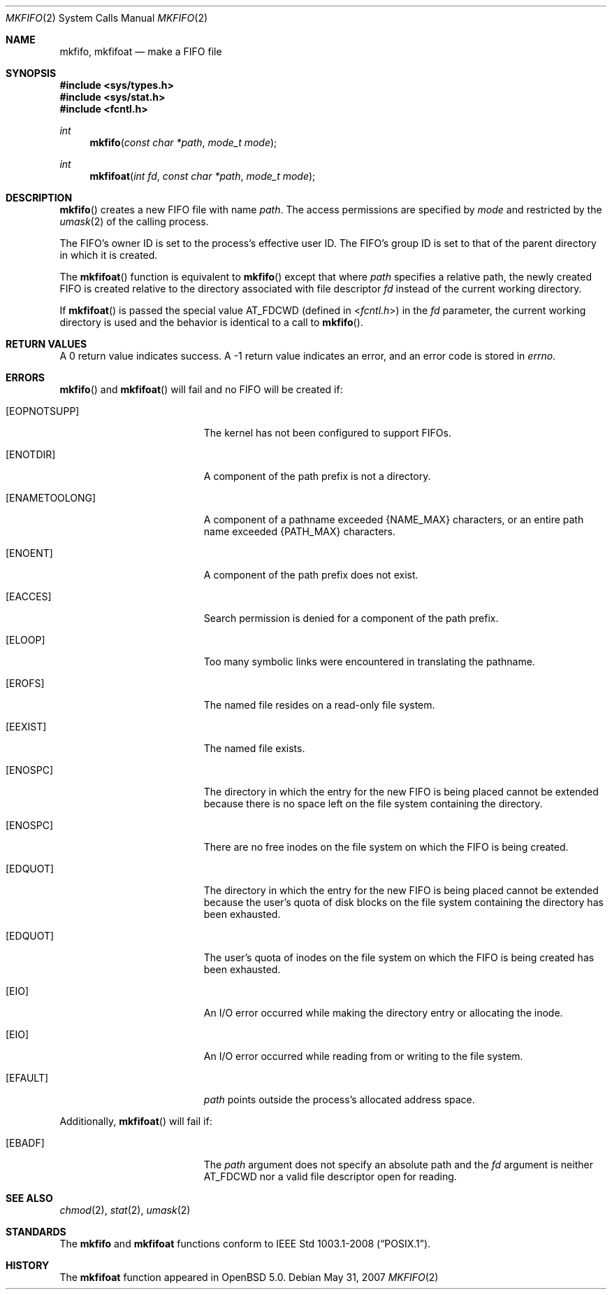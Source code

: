 .\"	$OpenBSD: src/lib/libc/sys/mkfifo.2,v 1.9 2011/07/18 23:04:40 matthew Exp $
.\"	$NetBSD: mkfifo.2,v 1.8 1995/02/27 12:34:27 cgd Exp $
.\"
.\" Copyright (c) 1990, 1991, 1993
.\"	The Regents of the University of California.  All rights reserved.
.\"
.\" Redistribution and use in source and binary forms, with or without
.\" modification, are permitted provided that the following conditions
.\" are met:
.\" 1. Redistributions of source code must retain the above copyright
.\"    notice, this list of conditions and the following disclaimer.
.\" 2. Redistributions in binary form must reproduce the above copyright
.\"    notice, this list of conditions and the following disclaimer in the
.\"    documentation and/or other materials provided with the distribution.
.\" 3. Neither the name of the University nor the names of its contributors
.\"    may be used to endorse or promote products derived from this software
.\"    without specific prior written permission.
.\"
.\" THIS SOFTWARE IS PROVIDED BY THE REGENTS AND CONTRIBUTORS ``AS IS'' AND
.\" ANY EXPRESS OR IMPLIED WARRANTIES, INCLUDING, BUT NOT LIMITED TO, THE
.\" IMPLIED WARRANTIES OF MERCHANTABILITY AND FITNESS FOR A PARTICULAR PURPOSE
.\" ARE DISCLAIMED.  IN NO EVENT SHALL THE REGENTS OR CONTRIBUTORS BE LIABLE
.\" FOR ANY DIRECT, INDIRECT, INCIDENTAL, SPECIAL, EXEMPLARY, OR CONSEQUENTIAL
.\" DAMAGES (INCLUDING, BUT NOT LIMITED TO, PROCUREMENT OF SUBSTITUTE GOODS
.\" OR SERVICES; LOSS OF USE, DATA, OR PROFITS; OR BUSINESS INTERRUPTION)
.\" HOWEVER CAUSED AND ON ANY THEORY OF LIABILITY, WHETHER IN CONTRACT, STRICT
.\" LIABILITY, OR TORT (INCLUDING NEGLIGENCE OR OTHERWISE) ARISING IN ANY WAY
.\" OUT OF THE USE OF THIS SOFTWARE, EVEN IF ADVISED OF THE POSSIBILITY OF
.\" SUCH DAMAGE.
.\"
.\"	@(#)mkfifo.2	8.1 (Berkeley) 6/4/93
.\"
.Dd $Mdocdate: May 31 2007 $
.Dt MKFIFO 2
.Os
.Sh NAME
.Nm mkfifo ,
.Nm mkfifoat
.Nd make a FIFO file
.Sh SYNOPSIS
.Fd #include <sys/types.h>
.Fd #include <sys/stat.h>
.Fd #include <fcntl.h>
.Ft int
.Fn mkfifo "const char *path" "mode_t mode"
.Ft int
.Fn mkfifoat "int fd" "const char *path" "mode_t mode"
.Sh DESCRIPTION
.Fn mkfifo
creates a new FIFO file with name
.Fa path .
The access permissions are
specified by
.Fa mode
and restricted by the
.Xr umask 2
of the calling process.
.Pp
The FIFO's owner ID is set to the process's effective user ID.
The FIFO's group ID is set to that of the parent directory in
which it is created.
.Pp
The
.Fn mkfifoat
function is equivalent to
.Fn mkfifo
except that where
.Fa path
specifies a relative path,
the newly created FIFO is created relative to
the directory associated with file descriptor
.Fa fd
instead of the current working directory.
.Pp
If
.Fn mkfifoat
is passed the special value
.Dv AT_FDCWD
(defined in
.In fcntl.h )
in the
.Fa fd
parameter, the current working directory is used
and the behavior is identical to a call to
.Fn mkfifo .
.Sh RETURN VALUES
A 0 return value indicates success.
A \-1 return value indicates an error, and an error code is stored in
.Va errno .
.Sh ERRORS
.Fn mkfifo
and
.Fn mkfifoat
will fail and no FIFO will be created if:
.Bl -tag -width Er
.It Bq Er EOPNOTSUPP
The kernel has not been configured to support FIFOs.
.It Bq Er ENOTDIR
A component of the path prefix is not a directory.
.It Bq Er ENAMETOOLONG
A component of a pathname exceeded
.Dv {NAME_MAX}
characters, or an entire path name exceeded
.Dv {PATH_MAX}
characters.
.It Bq Er ENOENT
A component of the path prefix does not exist.
.It Bq Er EACCES
Search permission is denied for a component of the path prefix.
.It Bq Er ELOOP
Too many symbolic links were encountered in translating the pathname.
.It Bq Er EROFS
The named file resides on a read-only file system.
.It Bq Er EEXIST
The named file exists.
.It Bq Er ENOSPC
The directory in which the entry for the new FIFO is being placed
cannot be extended because there is no space left on the file
system containing the directory.
.It Bq Er ENOSPC
There are no free inodes on the file system on which the
FIFO is being created.
.It Bq Er EDQUOT
The directory in which the entry for the new FIFO
is being placed cannot be extended because the
user's quota of disk blocks on the file system
containing the directory has been exhausted.
.It Bq Er EDQUOT
The user's quota of inodes on the file system on
which the FIFO is being created has been exhausted.
.It Bq Er EIO
An
.Tn I/O
error occurred while making the directory entry or allocating the inode.
.It Bq Er EIO
An
.Tn I/O
error occurred while reading from or writing to the file system.
.It Bq Er EFAULT
.Fa path
points outside the process's allocated address space.
.El
.Pp
Additionally,
.Fn mkfifoat
will fail if:
.Bl -tag -width Er
.It Bq Er EBADF
The
.Fa path
argument does not specify an absolute path and the
.Fa fd
argument is neither
.Dv AT_FDCWD
nor a valid file descriptor open for reading.
.El
.Sh SEE ALSO
.Xr chmod 2 ,
.Xr stat 2 ,
.Xr umask 2
.Sh STANDARDS
The
.Nm mkfifo
and
.Nm mkfifoat
functions conform to
.St -p1003.1-2008 .
.Sh HISTORY
The
.Nm mkfifoat
function appeared in
.Ox 5.0 .
